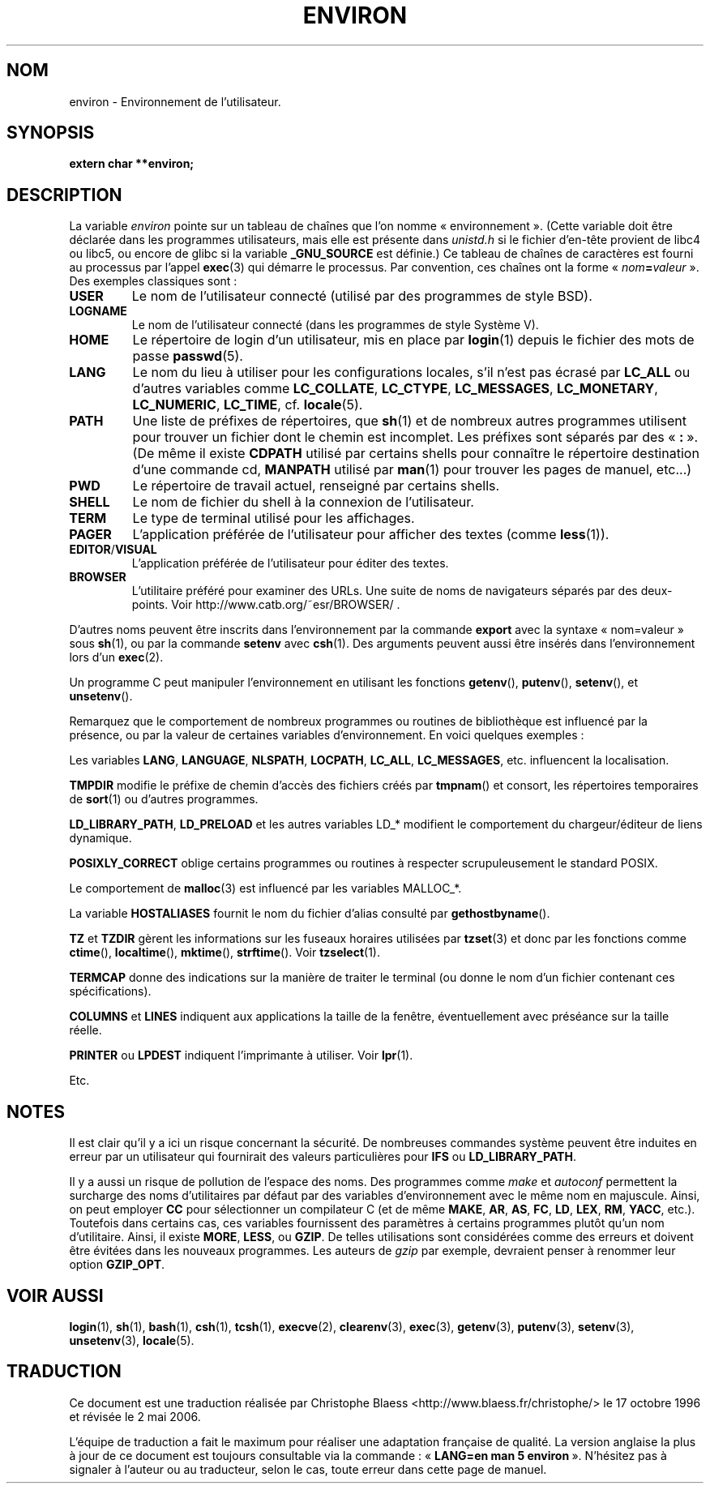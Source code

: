 .\" Copyright (c) 1993 Michael Haardt (u31b3hs@pool.informatik.rwth-aachen.de), Fri Apr  2 11:32:09 MET DST 1993
.\"
.\" This is free documentation; you can redistribute it and/or
.\" modify it under the terms of the GNU General Public License as
.\" published by the Free Software Foundation; either version 2 of
.\" the License, or (at your option) any later version.
.\"
.\" The GNU General Public License's references to "object code"
.\" and "executables" are to be interpreted as the output of any
.\" document formatting or typesetting system, including
.\" intermediate and printed output.
.\"
.\" This manual is distributed in the hope that it will be useful,
.\" but WITHOUT ANY WARRANTY; without even the implied warranty of
.\" MERCHANTABILITY or FITNESS FOR A PARTICULAR PURPOSE.  See the
.\" GNU General Public License for more details.
.\"
.\" You should have received a copy of the GNU General Public
.\" License along with this manual; if not, write to the Free
.\" Software Foundation, Inc., 675 Mass Ave, Cambridge, MA 02139,
.\" USA.
.\"
.\" Modified Sun Jul 25 10:45:30 1993 by Rik Faith (faith@cs.unc.edu)
.\" Modified Sun Jul 21 21:25:26 1996 by Andries Brouwer (aeb@cwi.nl)
.\" Modified Mon Oct 21 17:47:19 1996 by Eric S. Raymond (esr@thyrsus.com)
.\" Modified Wed Aug 27 20:28:58 1997 by Nicolás Lichtmaier (nick@debian.org)
.\" Modified Mon Sep 21 00:00:26 1998 by Andries Brouwer (aeb@cwi.nl)
.\" Modified Wed Jan 24 06:37:24 2001 by Eric S. Raymond (esr@thyrsus.com)
.\" Modified Thu Dec 13 23:53:27 2001 by Martin Schulze <joey@infodrom.org>
.\"
.\" Traduction 17/10/1996 par Christophe Blaess (ccb@club-internet.fr)
.\" Màj 16/07/1997
.\" Màj 02/05/1999 LDP-1.22
.\" Màj 05/05/1999 LDP-1.23
.\" Màj 26/06/2000 LDP-1.30
.\" Màj 06/06/2001 LDP-1.36
.\" Màj 25/10/2002 LDP-1.47
.\" Màj 20/11/2002 LDP-1.53
.\" Màj 25/07/2003 LDP-1.56
.\" Màj 20/07/2005 LDP-1.64
.\" Màj 01/05/2006 LDP-1.67.1
.\"
.TH ENVIRON 5 "14 décembre 2001" LDP "Manuel de l'administrateur Linux"
.SH NOM
environ \- Environnement de l'utilisateur.
.SH SYNOPSIS
.ad l
.nf
.B extern char **environ;
.br
.fi
.ad b
.SH DESCRIPTION
La variable
.I environ
pointe sur un tableau de chaînes que l'on nomme «\ environnement\ ».
(Cette variable doit être déclarée dans les programmes utilisateurs,
mais elle est présente dans
.I unistd.h
si le fichier d'en-tête provient de libc4 ou libc5, ou encore
de glibc si la variable
.B _GNU_SOURCE
est définie.)
Ce tableau de chaînes de caractères est fourni au processus par l'appel
.BR exec (3)
qui démarre le processus. Par convention, ces chaînes ont la forme
«\ \fInom\fP\fB=\fP\fIvaleur\fP\ ».
Des exemples classiques sont\ :
.TP
.B USER
Le nom de l'utilisateur connecté (utilisé par des programmes de style BSD).
.TP
.B LOGNAME
Le nom de l'utilisateur connecté (dans les programmes de style Système V).
.TP
.B HOME
Le répertoire de login d'un utilisateur, mis en place par
.BR login (1)
depuis le fichier des mots de passe
.BR passwd (5).
.TP
.B LANG
Le nom du lieu à utiliser pour les configurations locales,
s'il n'est pas écrasé par \fBLC_ALL\fP ou d'autres variables comme
\fBLC_COLLATE\fP, \fBLC_CTYPE\fP, \fBLC_MESSAGES\fP, \fBLC_MONETARY\fP,
\fBLC_NUMERIC\fP, \fBLC_TIME\fP, cf.
.BR locale (5).
.TP
.B PATH
Une liste de préfixes de répertoires, que
.BR sh (1)
et de nombreux autres programmes utilisent pour trouver un
fichier dont le chemin est incomplet.
Les préfixes sont séparés par des «\ \fB:\fP\ ».
(De même il existe \fBCDPATH\fP utilisé par certains shells pour
connaître le répertoire destination d'une commande cd,
\fBMANPATH\fP utilisé par \fBman\fP(1) pour trouver les pages de
manuel, etc...)
.TP
.B PWD
Le répertoire de travail actuel, renseigné par certains shells.
.TP
.B SHELL
Le nom de fichier du shell à la connexion de l'utilisateur.
.TP
.B TERM
Le type de terminal utilisé pour les affichages.
.TP
.B PAGER
L'application préférée de l'utilisateur pour afficher des textes (comme
.BR less (1)).
.TP
.BR EDITOR / VISUAL
L'application préférée de l'utilisateur pour éditer des textes.
.TP
.B BROWSER
L'utilitaire préféré pour examiner des URLs. Une suite de noms de navigateurs
séparés par des deux-points. Voir http://www.catb.org/~esr/BROWSER/ .
.PP
D'autres noms peuvent être inscrits dans l'environnement par
la commande \fBexport\fP avec la syntaxe «\ nom=valeur\ »
sous
.BR sh (1),
ou par la commande \fBsetenv\fP avec
.BR csh (1).
Des arguments peuvent aussi être insérés dans l'environnement lors
d'un \fBexec\fP(2).

Un programme C peut manipuler l'environnement en utilisant les fonctions
.BR getenv (),
.BR putenv (),
.BR setenv (),
et
.BR unsetenv ().

Remarquez que le comportement de nombreux programmes ou routines
de bibliothèque est influencé par la présence, ou par la valeur
de certaines variables d'environnement. En voici quelques exemples\ :
.LP
Les variables
.BR LANG ", " LANGUAGE ", " NLSPATH ", " LOCPATH ", " LC_ALL ", " LC_MESSAGES ", "
etc. influencent la localisation.
.LP
.B TMPDIR
modifie le préfixe de chemin d'accès des fichiers créés par
\fBtmpnam\fP() et consort, les répertoires temporaires de
\fBsort\fP(1) ou d'autres programmes.
.LP
.BR LD_LIBRARY_PATH ", " LD_PRELOAD
et les autres variables LD_* modifient
le comportement du chargeur/éditeur de liens dynamique.
.LP
.B POSIXLY_CORRECT
oblige certains programmes ou routines à respecter
scrupuleusement le standard POSIX.
.LP
Le comportement de \fBmalloc\fP(3) est influencé par les variables
MALLOC_*.
.LP
La variable
.B HOSTALIASES
fournit le nom du fichier d'alias consulté
par \fBgethostbyname\fP().
.LP
.BR TZ " et " TZDIR
gèrent les informations sur les fuseaux horaires utilisées par
.BR tzset (3)
et donc par les fonctions comme
.BR ctime (),
.BR localtime (),
.BR mktime (),
.BR strftime ().
Voir
.BR tzselect (1).
.LP
.B TERMCAP
donne des indications sur la manière de traiter le terminal
(ou donne le nom d'un fichier contenant ces spécifications).
.LP
.BR COLUMNS " et " LINES
indiquent aux applications la taille de la fenêtre, éventuellement avec
préséance sur la taille réelle.
.LP
.BR PRINTER " ou " LPDEST
indiquent l'imprimante à utiliser. Voir
.BR lpr (1).
.LP
Etc.
.SH NOTES
Il est clair qu'il y a ici un risque concernant la sécurité. De nombreuses
commandes système peuvent être induites en erreur par un utilisateur
qui fournirait des valeurs particulières pour
.BR IFS " ou " LD_LIBRARY_PATH .

Il y a aussi un risque de pollution de l'espace des noms.
Des programmes comme
.I make
et
.I autoconf
permettent la surcharge des noms d'utilitaires par défaut par des variables
d'environnement avec le même nom en majuscule.
Ainsi, on peut employer
.B CC
pour sélectionner un compilateur C (et de même
.BR MAKE ,
.BR AR ,
.BR AS ,
.BR FC ,
.BR LD ,
.BR LEX ,
.BR RM ,
.BR YACC ,
etc.).
Toutefois dans certains cas, ces variables fournissent des paramètres à
certains programmes plutôt qu'un nom d'utilitaire. Ainsi, il existe
.BR MORE ,
.BR LESS ,
ou
.BR GZIP .
De telles utilisations sont considérées comme des erreurs et doivent être
évitées dans les nouveaux programmes. Les auteurs de
.I gzip
par exemple, devraient penser à renommer leur option
.BR GZIP_OPT .
.SH "VOIR AUSSI"
.BR login (1),
.BR sh (1),
.BR bash (1),
.BR csh (1),
.BR tcsh (1),
.BR execve (2),
.BR clearenv (3),
.BR exec (3),
.BR getenv (3),
.BR putenv (3),
.BR setenv (3),
.BR unsetenv (3),
.BR locale (5).
.SH TRADUCTION
.PP
Ce document est une traduction réalisée par Christophe Blaess
<http://www.blaess.fr/christophe/> le 17\ octobre\ 1996
et révisée le 2\ mai\ 2006.
.PP
L'équipe de traduction a fait le maximum pour réaliser une adaptation
française de qualité. La version anglaise la plus à jour de ce document est
toujours consultable via la commande\ : «\ \fBLANG=en\ man\ 5\ environ\fR\ ».
N'hésitez pas à signaler à l'auteur ou au traducteur, selon le cas, toute
erreur dans cette page de manuel.
